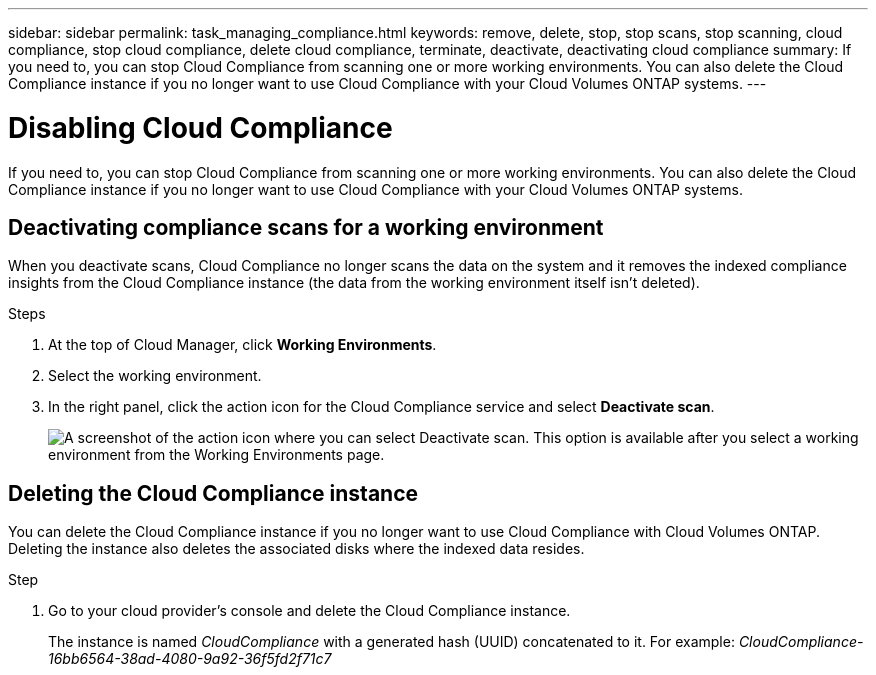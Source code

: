 ---
sidebar: sidebar
permalink: task_managing_compliance.html
keywords: remove, delete, stop, stop scans, stop scanning, cloud compliance, stop cloud compliance, delete cloud compliance, terminate, deactivate, deactivating cloud compliance
summary: If you need to, you can stop Cloud Compliance from scanning one or more working environments. You can also delete the Cloud Compliance instance if you no longer want to use Cloud Compliance with your Cloud Volumes ONTAP systems.
---

= Disabling Cloud Compliance
:hardbreaks:
:nofooter:
:icons: font
:linkattrs:
:imagesdir: ./media/

[.lead]
If you need to, you can stop Cloud Compliance from scanning one or more working environments. You can also delete the Cloud Compliance instance if you no longer want to use Cloud Compliance with your Cloud Volumes ONTAP systems.

== Deactivating compliance scans for a working environment

When you deactivate scans, Cloud Compliance no longer scans the data on the system and it removes the indexed compliance insights from the Cloud Compliance instance (the data from the working environment itself isn't deleted).

.Steps

. At the top of Cloud Manager, click *Working Environments*.

. Select the working environment.

. In the right panel, click the action icon for the Cloud Compliance service and select *Deactivate scan*.
+
image:screenshot_deactivate_compliance_scan.png[A screenshot of the action icon where you can select Deactivate scan. This option is available after you select a working environment from the Working Environments page.]

== Deleting the Cloud Compliance instance

You can delete the Cloud Compliance instance if you no longer want to use Cloud Compliance with Cloud Volumes ONTAP. Deleting the instance also deletes the associated disks where the indexed data resides.

.Step

. Go to your cloud provider's console and delete the Cloud Compliance instance.
+
The instance is named _CloudCompliance_ with a generated hash (UUID) concatenated to it. For example: _CloudCompliance-16bb6564-38ad-4080-9a92-36f5fd2f71c7_
